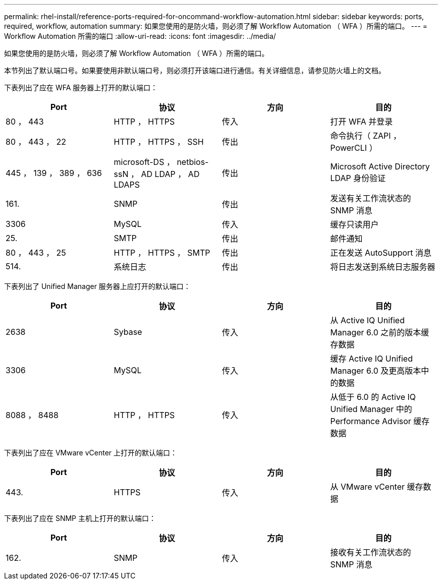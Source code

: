 ---
permalink: rhel-install/reference-ports-required-for-oncommand-workflow-automation.html 
sidebar: sidebar 
keywords: ports, required, workflow, automation 
summary: 如果您使用的是防火墙，则必须了解 Workflow Automation （ WFA ）所需的端口。 
---
= Workflow Automation 所需的端口
:allow-uri-read: 
:icons: font
:imagesdir: ../media/


[role="lead"]
如果您使用的是防火墙，则必须了解 Workflow Automation （ WFA ）所需的端口。

本节列出了默认端口号。如果要使用非默认端口号，则必须打开该端口进行通信。有关详细信息，请参见防火墙上的文档。

下表列出了应在 WFA 服务器上打开的默认端口：

[cols="4*"]
|===
| Port | 协议 | 方向 | 目的 


 a| 
80 ， 443
 a| 
HTTP ， HTTPS
 a| 
传入
 a| 
打开 WFA 并登录



 a| 
80 ， 443 ， 22
 a| 
HTTP ， HTTPS ， SSH
 a| 
传出
 a| 
命令执行（ ZAPI ， PowerCLI ）



 a| 
445 ， 139 ， 389 ， 636
 a| 
microsoft-DS ， netbios-ssN ， AD LDAP ， AD LDAPS
 a| 
传出
 a| 
Microsoft Active Directory LDAP 身份验证



 a| 
161.
 a| 
SNMP
 a| 
传出
 a| 
发送有关工作流状态的 SNMP 消息



 a| 
3306
 a| 
MySQL
 a| 
传入
 a| 
缓存只读用户



 a| 
25.
 a| 
SMTP
 a| 
传出
 a| 
邮件通知



 a| 
80 ， 443 ， 25
 a| 
HTTP ， HTTPS ， SMTP
 a| 
传出
 a| 
正在发送 AutoSupport 消息



 a| 
514.
 a| 
系统日志
 a| 
传出
 a| 
将日志发送到系统日志服务器

|===
下表列出了 Unified Manager 服务器上应打开的默认端口：

[cols="4*"]
|===
| Port | 协议 | 方向 | 目的 


 a| 
2638
 a| 
Sybase
 a| 
传入
 a| 
从 Active IQ Unified Manager 6.0 之前的版本缓存数据



 a| 
3306
 a| 
MySQL
 a| 
传入
 a| 
缓存 Active IQ Unified Manager 6.0 及更高版本中的数据



 a| 
8088 ， 8488
 a| 
HTTP ， HTTPS
 a| 
传入
 a| 
从低于 6.0 的 Active IQ Unified Manager 中的 Performance Advisor 缓存数据

|===
下表列出了应在 VMware vCenter 上打开的默认端口：

[cols="4*"]
|===
| Port | 协议 | 方向 | 目的 


 a| 
443.
 a| 
HTTPS
 a| 
传入
 a| 
从 VMware vCenter 缓存数据

|===
下表列出了应在 SNMP 主机上打开的默认端口：

[cols="4*"]
|===
| Port | 协议 | 方向 | 目的 


 a| 
162.
 a| 
SNMP
 a| 
传入
 a| 
接收有关工作流状态的 SNMP 消息

|===